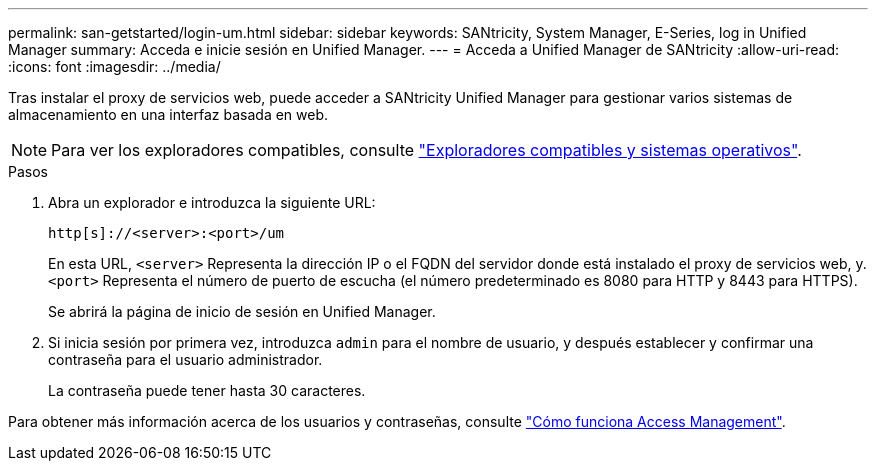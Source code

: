 ---
permalink: san-getstarted/login-um.html 
sidebar: sidebar 
keywords: SANtricity, System Manager, E-Series, log in Unified Manager 
summary: Acceda e inicie sesión en Unified Manager. 
---
= Acceda a Unified Manager de SANtricity
:allow-uri-read: 
:icons: font
:imagesdir: ../media/


[role="lead"]
Tras instalar el proxy de servicios web, puede acceder a SANtricity Unified Manager para gestionar varios sistemas de almacenamiento en una interfaz basada en web.


NOTE: Para ver los exploradores compatibles, consulte link:supported-browsers-os.html["Exploradores compatibles y sistemas operativos"].

.Pasos
. Abra un explorador e introduzca la siguiente URL:
+
`+http[s]://<server>:<port>/um+`

+
En esta URL, `<server>` Representa la dirección IP o el FQDN del servidor donde está instalado el proxy de servicios web, y. `<port>` Representa el número de puerto de escucha (el número predeterminado es 8080 para HTTP y 8443 para HTTPS).

+
Se abrirá la página de inicio de sesión en Unified Manager.

. Si inicia sesión por primera vez, introduzca `admin` para el nombre de usuario, y después establecer y confirmar una contraseña para el usuario administrador.
+
La contraseña puede tener hasta 30 caracteres.



Para obtener más información acerca de los usuarios y contraseñas, consulte link:../um-certificates/how-access-management-works-unified.html["Cómo funciona Access Management"].

